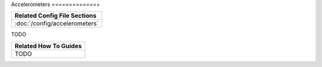 Accelerometers
=============+

+------------------------------------------------------------------------------+
| Related Config File Sections                                                 |
+==============================================================================+
| :doc:`/config/accelerometers`                                                |
+------------------------------------------------------------------------------+

TODO

+------------------------------------------------------------------------------+
| Related How To Guides                                                        |
+==============================================================================+
| TODO                                                                         |
+------------------------------------------------------------------------------+

+------------------------------------------------------------------------------+
| Related Events                                                               |
+==============================================================================+
| Varies based on the configured (you can configure events to be emitted when  |
| certain G-force thresholds are exceeded).                                   |
+------------------------------------------------------------------------------+
